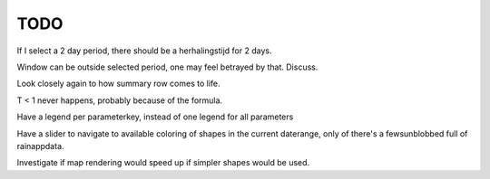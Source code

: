 TODO
====

If I select a 2 day period, there should be a herhalingstijd for 2 days.

Window can be outside selected period, one may feel betrayed by that. Discuss.

Look closely again to how summary row comes to life.

T < 1 never happens, probably because of the formula.

Have a legend per parameterkey, instead of one legend for all parameters

Have a slider to navigate to available coloring of shapes in the current
daterange, only of there's a fewsunblobbed full of rainappdata.

Investigate if map rendering would speed up if simpler shapes would be used.

